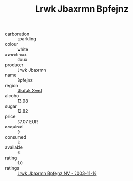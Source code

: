 :PROPERTIES:
:ID:                     7bd94c8f-b0ba-49e9-bd4d-01a8bb601ff6
:END:
#+TITLE: Lrwk Jbaxrmn Bpfejnz 

- carbonation :: sparkling
- colour :: white
- sweetness :: doux
- producer :: [[id:a9621b95-966c-4319-8256-6168df5411b3][Lrwk Jbaxrmn]]
- name :: Bpfejnz
- region :: [[id:106b3122-bafe-43ea-b483-491e796c6f06][Ulqfqk Xved]]
- alcohol :: 13.98
- sugar :: 12.82
- price :: 37.07 EUR
- acquired :: 9
- consumed :: 3
- available :: 6
- rating :: 1.0
- ratings :: [[id:897e81d0-ee8e-40e1-ab07-c136a7271af9][Lrwk Jbaxrmn Bpfejnz NV - 2003-11-16]]


